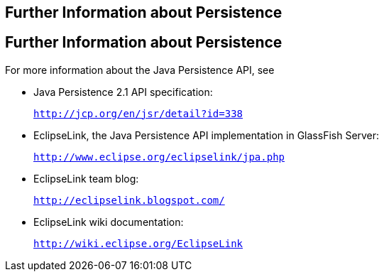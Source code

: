 ## Further Information about Persistence


[[GKCLC]][[further-information-about-persistence]]

Further Information about Persistence
-------------------------------------

For more information about the Java Persistence API, see

* Java Persistence 2.1 API specification:
+
`http://jcp.org/en/jsr/detail?id=338`
* EclipseLink, the Java Persistence API implementation in GlassFish
Server:
+
`http://www.eclipse.org/eclipselink/jpa.php`
* EclipseLink team blog:
+
`http://eclipselink.blogspot.com/`
* EclipseLink wiki documentation:
+
`http://wiki.eclipse.org/EclipseLink`


